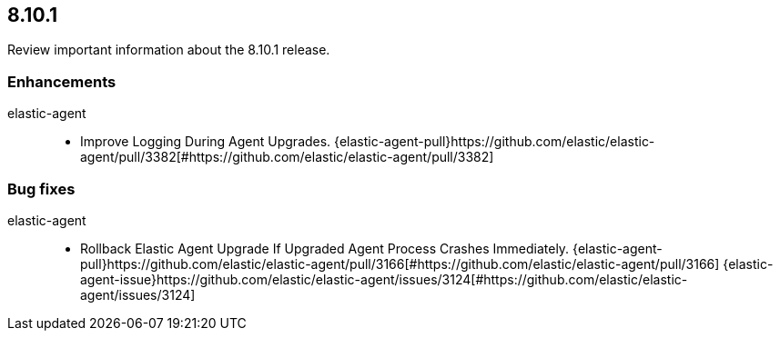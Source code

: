 // begin 8.10.1 relnotes

[[release-notes-8.10.1]]
==  8.10.1

Review important information about the  8.10.1 release.












[discrete]
[[enhancements-8.10.1]]
=== Enhancements


elastic-agent::

* Improve Logging During Agent Upgrades. {elastic-agent-pull}https://github.com/elastic/elastic-agent/pull/3382[#https://github.com/elastic/elastic-agent/pull/3382] 




[discrete]
[[bug-fixes-8.10.1]]
=== Bug fixes


elastic-agent::

* Rollback Elastic Agent Upgrade If Upgraded Agent Process Crashes Immediately. {elastic-agent-pull}https://github.com/elastic/elastic-agent/pull/3166[#https://github.com/elastic/elastic-agent/pull/3166] {elastic-agent-issue}https://github.com/elastic/elastic-agent/issues/3124[#https://github.com/elastic/elastic-agent/issues/3124]

// end 8.10.1 relnotes
